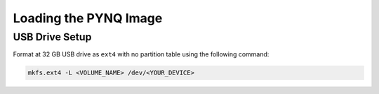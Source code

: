 Loading the PYNQ Image
======================

USB Drive Setup
---------------

Format at 32 GB USB drive as ``ext4`` with no partition table using the following command:

.. code-block:: console
    
    mkfs.ext4 -L <VOLUME_NAME> /dev/<YOUR_DEVICE>